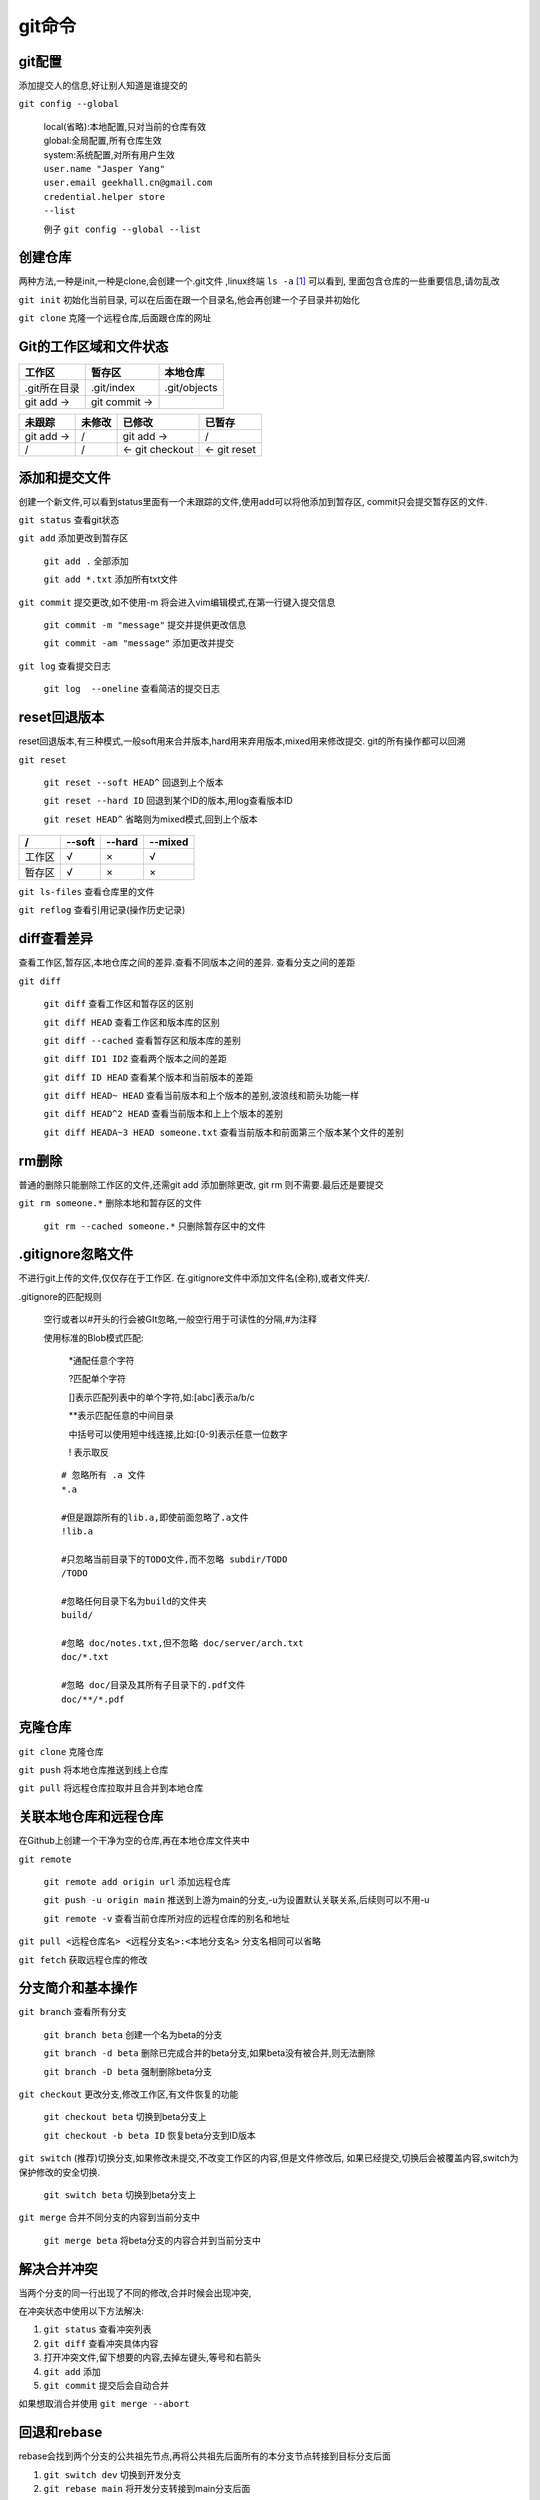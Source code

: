 git命令
===================


git配置
---------------------------------------------
添加提交人的信息,好让别人知道是谁提交的

``git config --global``

    |   local(省略):本地配置,只对当前的仓库有效
    |   global:全局配置,所有仓库生效
    |   system:系统配置,对所有用户生效

    |   ``user.name "Jasper Yang"``
    |   ``user.email geekhall.cn@gmail.com``
    |   ``credential.helper store``
    |   ``--list``

    例子 ``git config --global --list``

创建仓库
-----------------
两种方法,一种是init,一种是clone,会创建一个.git文件 ,linux终端 ``ls -a`` [1]_ 可以看到,
里面包含仓库的一些重要信息,请勿乱改

``git init`` 初始化当前目录, 可以在后面在跟一个目录名,他会再创建一个子目录并初始化

``git clone`` 克隆一个远程仓库,后面跟仓库的网址


Git的工作区域和文件状态
-------------------------

=============== =============== ==============
工作区           暂存区           本地仓库
=============== =============== ==============
.git所在目录     .git/index      .git/objects
git add ->      git commit ->                
=============== =============== ==============


=============== =============== =============== ===============
未跟踪              未修改          已修改          已暂存
=============== =============== =============== ===============
git add ->        /                 git add ->    /
       /               /        <- git checkout <- git reset
=============== =============== =============== ===============

添加和提交文件
--------------------------------------
创建一个新文件,可以看到status里面有一个未跟踪的文件,使用add可以将他添加到暂存区,
commit只会提交暂存区的文件.

``git status`` 查看git状态

``git add`` 添加更改到暂存区

    ``git add .`` 全部添加

    ``git add *.txt`` 添加所有txt文件

``git commit`` 提交更改,如不使用-m 将会进入vim编辑模式,在第一行键入提交信息

    ``git commit -m "message"`` 提交并提供更改信息

    ``git commit -am "message"`` 添加更改并提交

``git log`` 查看提交日志

    ``git log  --oneline`` 查看简洁的提交日志

reset回退版本
-----------------------------
reset回退版本,有三种模式,一般soft用来合并版本,hard用来弃用版本,mixed用来修改提交.
git的所有操作都可以回溯

``git reset`` 

    ``git reset --soft HEAD^`` 回退到上个版本

    ``git reset --hard ID`` 回退到某个ID的版本,用log查看版本ID

    ``git reset HEAD^`` 省略则为mixed模式,回到上个版本

======== ======== ======== ========
 /        --soft   --hard   --mixed
======== ======== ======== ========
工作区      √         ×       √
暂存区       √          ×      ×
======== ======== ======== ========

``git ls-files`` 查看仓库里的文件

``git reflog`` 查看引用记录(操作历史记录)

diff查看差异
------------------------------------------
查看工作区,暂存区,本地仓库之间的差异.查看不同版本之间的差异.
查看分支之间的差距

``git diff``

    ``git diff`` 查看工作区和暂存区的区别

    ``git diff HEAD`` 查看工作区和版本库的区别

    ``git diff --cached`` 查看暂存区和版本库的差别

    ``git diff ID1 ID2`` 查看两个版本之间的差距

    ``git diff ID HEAD`` 查看某个版本和当前版本的差距

    ``git diff HEAD~ HEAD`` 查看当前版本和上个版本的差别,波浪线和箭头功能一样

    ``git diff HEAD^2 HEAD`` 查看当前版本和上上个版本的差别

    ``git diff HEADA~3 HEAD someone.txt`` 查看当前版本和前面第三个版本某个文件的差别

rm删除
-------------------------
普通的删除只能删除工作区的文件,还需git add 添加删除更改,
git rm 则不需要.最后还是要提交

``git rm someone.*`` 删除本地和暂存区的文件

    ``git rm --cached someone.*`` 只删除暂存区中的文件

.gitignore忽略文件
---------------------------
不进行git上传的文件,仅仅存在于工作区.
在.gitignore文件中添加文件名(全称),或者文件夹/.

.gitignore的匹配规则

    空行或者以#开头的行会被GIt忽略,一般空行用于可读性的分隔,#为注释

    使用标准的Blob模式匹配:

        \*通配任意个字符

        \?匹配单个字符

        []表示匹配列表中的单个字符,如:[abc]表示a/b/c

        \*\*表示匹配任意的中间目录

        中括号可以使用短中线连接,比如:[0-9]表示任意一位数字

        \! 表示取反

    ::

        # 忽略所有 .a 文件
        *.a

        #但是跟踪所有的lib.a,即使前面忽略了.a文件
        !lib.a

        #只忽略当前目录下的TODO文件,而不忽略 subdir/TODO
        /TODO

        #忽略任何目录下名为build的文件夹
        build/

        #忽略 doc/notes.txt,但不忽略 doc/server/arch.txt
        doc/*.txt

        #忽略 doc/目录及其所有子目录下的.pdf文件
        doc/**/*.pdf

克隆仓库
-------------------------

``git clone`` 克隆仓库

``git push`` 将本地仓库推送到线上仓库

``git pull`` 将远程仓库拉取并且合并到本地仓库


关联本地仓库和远程仓库
-------------------------
在Github上创建一个干净为空的仓库,再在本地仓库文件夹中

``git remote``

    ``git remote add origin url`` 添加远程仓库

    ``git push -u origin main`` 推送到上游为main的分支,-u为设置默认关联关系,后续则可以不用-u

    ``git remote -v`` 查看当前仓库所对应的远程仓库的别名和地址

``git pull <远程仓库名> <远程分支名>:<本地分支名>`` 分支名相同可以省略

``git fetch`` 获取远程仓库的修改


分支简介和基本操作
-------------------------------

``git branch`` 查看所有分支

    ``git branch beta`` 创建一个名为beta的分支

    ``git branch -d beta`` 删除已完成合并的beta分支,如果beta没有被合并,则无法删除

    ``git branch -D beta`` 强制删除beta分支

``git checkout`` 更改分支,修改工作区,有文件恢复的功能

    ``git checkout beta`` 切换到beta分支上

    ``git checkout -b beta ID`` 恢复beta分支到ID版本

``git switch`` (推荐)切换分支,如果修改未提交,不改变工作区的内容,但是文件修改后,
如果已经提交,切换后会被覆盖内容,switch为保护修改的安全切换.

     ``git switch beta`` 切换到beta分支上

``git merge`` 合并不同分支的内容到当前分支中

    ``git merge beta`` 将beta分支的内容合并到当前分支中

解决合并冲突
-------------------------------
当两个分支的同一行出现了不同的修改,合并时候会出现冲突,

在冲突状态中使用以下方法解决:

#.  ``git status`` 查看冲突列表
#.  ``git diff`` 查看冲突具体内容
#.  打开冲突文件,留下想要的内容,去掉左键头,等号和右箭头
#.  ``git add`` 添加 
#.  ``git commit`` 提交后会自动合并

如果想取消合并使用 ``git merge --abort``

回退和rebase
-----------------------------------
rebase会找到两个分支的公共祖先节点,再将公共祖先后面所有的本分支节点转接到目标分支后面

#.  ``git switch dev`` 切换到开发分支
#.  ``git rebase main`` 将开发分支转接到main分支后面

会修改提交记录,不方便多人开发

分支管理和工作流模型
-------------------------------

git flow 工作流

    \Tag:1.0.1
        #.  主要版本:主要功能和重大更新
        #.  次版本:新的功能和更新,一般不影响现有功能
        #.  修订版本:小的修补,安全漏洞等等,通常不影响功能和接口

    *  main 主分支 **主要分支**
    *  hotfix 修补分支
    *  release 预发布分支
    *  develop 开发分支 **主要分支**
    *  feature-login-page 功能分支
    *  feature 功能分支




.. [1] linux系统 ls 列出当前目录里的文件名或目录名,-a 为列出所有文件包括隐藏文件